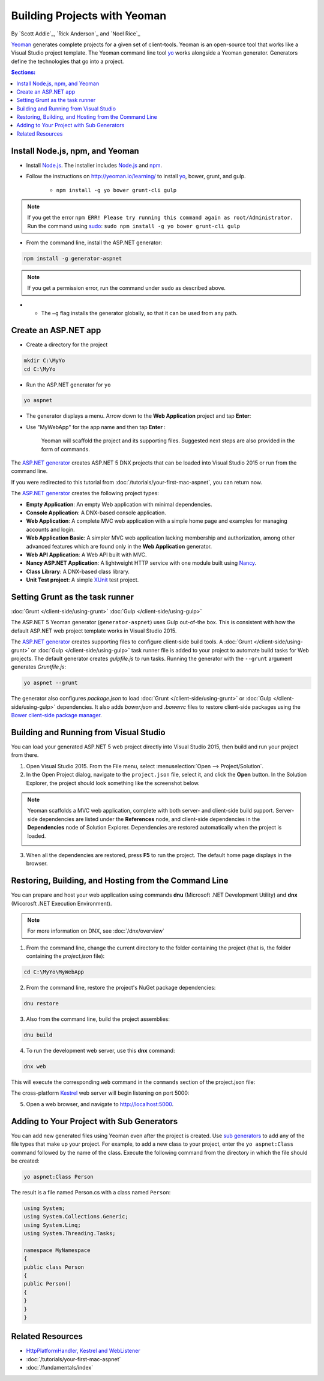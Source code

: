 Building Projects with Yeoman
=============================
By `Scott Addie`_, `Rick Anderson`_ and `Noel Rice`_

`Yeoman <http://yeoman.io/>`_ generates complete projects for a given set of client-tools. Yeoman is an open-source tool that works like a Visual Studio project template. The Yeoman command line tool `yo <https://github.com/yeoman/yo>`__ works alongside a Yeoman generator. Generators define the technologies that go into a project. 

.. contents:: Sections:
 :local:
 :depth: 1

Install Node.js, npm, and Yeoman
------------------------------------

- Install `Node.js <https://nodejs.org/en/>`__. The installer includes `Node.js <https://nodejs.org/en/>`__ and `npm <https://www.npmjs.com/>`__.
 
- Follow the instructions on http://yeoman.io/learning/ to install `yo <https://github.com/yeoman/yo>`__, bower, grunt, and gulp.

	- ``npm install -g yo bower grunt-cli gulp``
	
.. note:: If you get the error ``npm ERR! Please try running this command again as root/Administrator.`` Run the command using `sudo <https://developer.apple.com/library/mac/documentation/Darwin/Reference/ManPages/man8/sudo.8.html>`__: ``sudo npm install -g yo bower grunt-cli gulp``

- From the command line, install the ASP.NET generator: 

.. code-block:: console

 npm install -g generator-aspnet
 
.. note:: If you get a permission error, run the command under ``sudo`` as described above.

- 	- The ``–g`` flag installs the generator globally, so that it can be used from any path.

Create an ASP.NET app
-------------------------
 
- Create a directory for the project

.. code-block:: console

 mkdir C:\MyYo
 cd C:\MyYo

- Run the ASP.NET generator for ``yo``

.. code-block:: console 

 yo aspnet
 
- The generator displays a menu. Arrow down to the **Web Application** project and tap **Enter**:

.. image:: yeoman/_static/yeoman-yo-aspnet.png

- Use "MyWebApp" for the app name and then tap **Enter** :

	.. image:: yeoman/_static/yeoman-yo-aspnet-appname.png

	Yeoman will scaffold the project and its supporting files. Suggested next steps are also provided in the form of commands. 

	.. image:: yeoman/_static/yeoman-yo-aspnet-created.png

The `ASP.NET generator <https://www.npmjs.com/package/generator-aspnet>`__ creates ASP.NET 5 DNX projects that can be loaded into Visual Studio 2015 or run from the command line. 

If you were redirected to this tutorial from :doc:`/tutorials/your-first-mac-aspnet`, you can return now.

The `ASP.NET generator <https://www.npmjs.com/package/generator-aspnet>`__ creates the following project types:

- **Empty Application**: An empty Web application with minimal dependencies. 
- **Console Application**: A DNX-based console application.
- **Web Application**: A complete MVC web application with a simple home page and examples for managing accounts and login.
- **Web Application Basic**: A simpler MVC web application lacking membership and authorization, among other advanced features which are found only in the **Web Application** generator. 
- **Web API Application**: A Web API built with MVC. 
- **Nancy ASP.NET Application**: A lightweight HTTP service with one module built using `Nancy <http://nancyfx.org/>`_.
- **Class Library**: A DNX-based class library.
- **Unit Test project**: A simple `XUnit <http://xunit.github.io/>`_ test project. 

Setting Grunt as the task runner
---------------------------------

:doc:`Grunt </client-side/using-grunt>`
:doc:`Gulp </client-side/using-gulp>`

The ASP.NET 5 Yeoman generator (``generator-aspnet``) uses Gulp out-of-the box. This is consistent with how the default ASP.NET web project template works in Visual Studio 2015. 

The `ASP.NET generator <https://www.npmjs.com/package/generator-aspnet>`_ creates supporting files to configure client-side build tools. A :doc:`Grunt </client-side/using-grunt>` or :doc:`Gulp </client-side/using-gulp>` task runner file is added to your project to automate build tasks for Web projects. The default generator creates *gulpfile.js* to run tasks. Running the generator with the ``--grunt`` argument generates *Gruntfile.js*:

.. code-block:: console 

 yo aspnet --grunt
 
The generator also configures *package.json* to load :doc:`Grunt </client-side/using-grunt>` or :doc:`Gulp </client-side/using-gulp>` dependencies. It also adds *bower.json* and *.bowerrc* files to restore client-side packages using the `Bower client-side package manager <http://docs.asp.net/en/latest/client-side/bower.html>`_. 

Building and Running from Visual Studio
---------------------------------------

You can load your generated ASP.NET 5 web project directly into Visual Studio 2015, then build and run your project from there.

1. Open Visual Studio 2015. From the File menu, select :menuselection:`Open --> Project/Solution`.

2. In the Open Project dialog, navigate to the ``project.json`` file, select it, and click the **Open** button. In the Solution Explorer, the project should look something like the screenshot below.

 .. image:: yeoman/_static/yeoman-solution.png
 
.. note:: Yeoman scaffolds a MVC web application, complete with both server- and client-side build support. Server-side dependencies are listed under the **References** node, and client-side dependencies in the **Dependencies** node of Solution Explorer. Dependencies are restored automatically when the project is loaded.

 .. image:: yeoman/_static/yeoman-loading-dependencies.png 

3.	When all the dependencies are restored, press **F5** to run the project. The default home page displays in the browser.
 
 .. image:: yeoman/_static/yeoman-home-page.png 

Restoring, Building, and Hosting from the Command Line
------------------------------------------------------

You can prepare and host your web application using commands **dnu** (Microsoft .NET Development Utility) and **dnx** (Micorosft .NET Execution Environment). 

.. note:: For more information on DNX, see :doc:`/dnx/overview` 

1. From the command line, change the current directory to the folder containing the project (that is, the folder containing the `project.json` file):

.. code-block:: console

 cd C:\MyYo\MyWebApp 
 
2. From the command line, restore the project's NuGet package dependencies: 

.. code-block:: console

 dnu restore

3. Also from the command line, build the project assemblies: 

.. code-block:: console

 dnu build

4. To run the development web server, use this **dnx** command:

.. code-block:: console

 dnx web

This will execute the corresponding ``web`` command in the ``commands`` section of the project.json file:

.. code-block:: c#
 :linenos:
 :emphasize-lines: 2

 "commands": {
 "web": "Microsoft.AspNet.Server.Kestrel",
 "ef": "EntityFramework.Commands"
 },

The cross-platform `Kestrel <https://docs.asp.net/en/latest/fundamentals/servers.html#kestrel>`__ web server will begin listening on port 5000:

.. image:: yeoman/_static/yeoman-web-server-started.png

5. Open a web browser, and navigate to http://localhost:5000. 

 .. image:: yeoman/_static/yeoman-home-page_5000.png 

Adding to Your Project with Sub Generators
------------------------------------------
You can add new generated files using Yeoman even after the project is created. Use `sub generators <https://www.npmjs.com/package/generator-aspnet#sub-generators>`_ to add any of the file types
that make up your project. For example, to add a new class to your project, enter the ``yo aspnet:Class`` command followed by the 
name of the class. Execute the following command from the directory in which the file should be created: 

.. code-block:: console

 yo aspnet:Class Person

The result is a file named Person.cs with a class named ``Person``:

.. code-block:: c#

 using System;
 using System.Collections.Generic;
 using System.Linq;
 using System.Threading.Tasks;
 
 namespace MyNamespace
 {
 public class Person
 {
 public Person()
 {
 }
 }
 }
 
Related Resources
-----------------

- `HttpPlatformHandler, Kestrel and WebListener <https://github.com/aspnet/Home/wiki/Servers>`__
- :doc:`/tutorials/your-first-mac-aspnet`
- :doc:`/fundamentals/index` 
